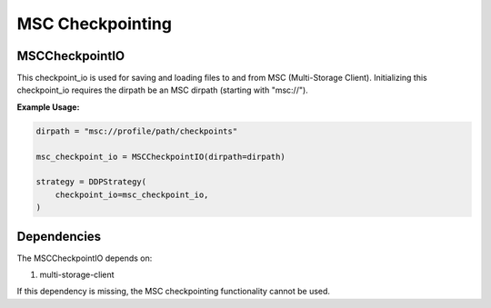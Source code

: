 ****************
MSC Checkpointing
****************

MSCCheckpointIO
==============

This checkpoint_io is used for saving and loading files to and from MSC (Multi-Storage Client).
Initializing this checkpoint_io requires the dirpath be an MSC dirpath (starting with "msc://").

**Example Usage:**

.. code-block:: bash

    dirpath = "msc://profile/path/checkpoints"

    msc_checkpoint_io = MSCCheckpointIO(dirpath=dirpath)

    strategy = DDPStrategy(
        checkpoint_io=msc_checkpoint_io,
    )


Dependencies
===========

The MSCCheckpointIO depends on:

1. multi-storage-client

If this dependency is missing, the MSC checkpointing functionality cannot be used. 